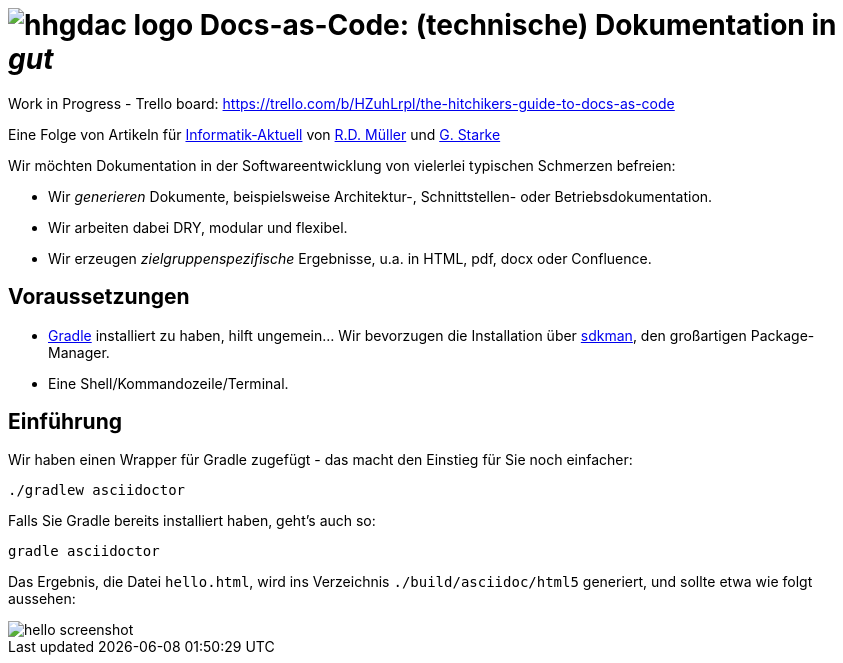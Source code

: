 = image:./hhgdac-logo.png[] Docs-as-Code: (technische) Dokumentation in _gut_

Work in Progress - Trello board: https://trello.com/b/HZuhLrpl/the-hitchikers-guide-to-docs-as-code

[small]
--
Eine Folge von Artikeln für https://www.informatik-aktuell.de/[Informatik-Aktuell]
von https://rdmueller.github.io/[R.D. Müller] und https://gernotstarke.de[G. Starke]
--

Wir möchten Dokumentation in der Softwareentwicklung von vielerlei typischen Schmerzen befreien:

* Wir _generieren_ Dokumente, beispielsweise Architektur-, Schnittstellen- oder Betriebsdokumentation.

* Wir arbeiten dabei DRY, modular und flexibel.

* Wir erzeugen _zielgruppenspezifische_ Ergebnisse, u.a. in HTML, pdf, docx oder Confluence.



== Voraussetzungen

* https://gradle.org/install[Gradle] installiert zu haben, hilft ungemein... Wir bevorzugen die Installation über http://sdkman.io/[sdkman], den großartigen Package-Manager.
* Eine Shell/Kommandozeile/Terminal.


== Einführung
Wir haben einen Wrapper für Gradle zugefügt - das macht den Einstieg für Sie noch einfacher:

    ./gradlew asciidoctor


Falls Sie Gradle bereits installiert haben, geht's auch so:

    gradle asciidoctor

Das Ergebnis, die Datei `hello.html`, wird ins Verzeichnis
`./build/asciidoc/html5` generiert, und sollte
etwa wie folgt aussehen:



image::hello-screenshot.png[]
